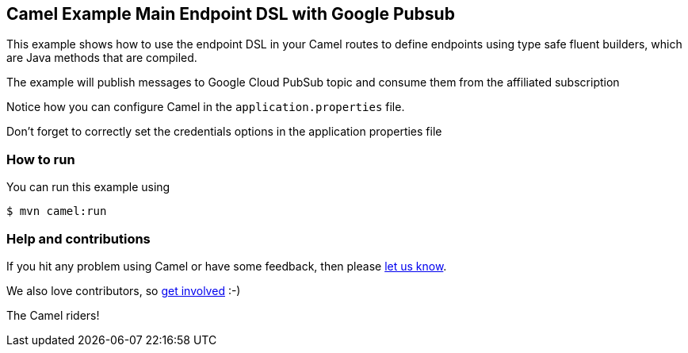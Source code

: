 == Camel Example Main Endpoint DSL with Google Pubsub

This example shows how to use the endpoint DSL in your Camel routes
to define endpoints using type safe fluent builders, which are Java methods
that are compiled.

The example will publish messages to Google Cloud PubSub topic and consume them from the affiliated subscription

Notice how you can configure Camel in the `application.properties` file.

Don't forget to correctly set the credentials options in the application properties file

=== How to run

You can run this example using

[source,sh]
----
$ mvn camel:run
----

=== Help and contributions

If you hit any problem using Camel or have some feedback, then please
https://camel.apache.org/community/support/[let us know].

We also love contributors, so
https://camel.apache.org/community/contributing/[get involved] :-)

The Camel riders!

